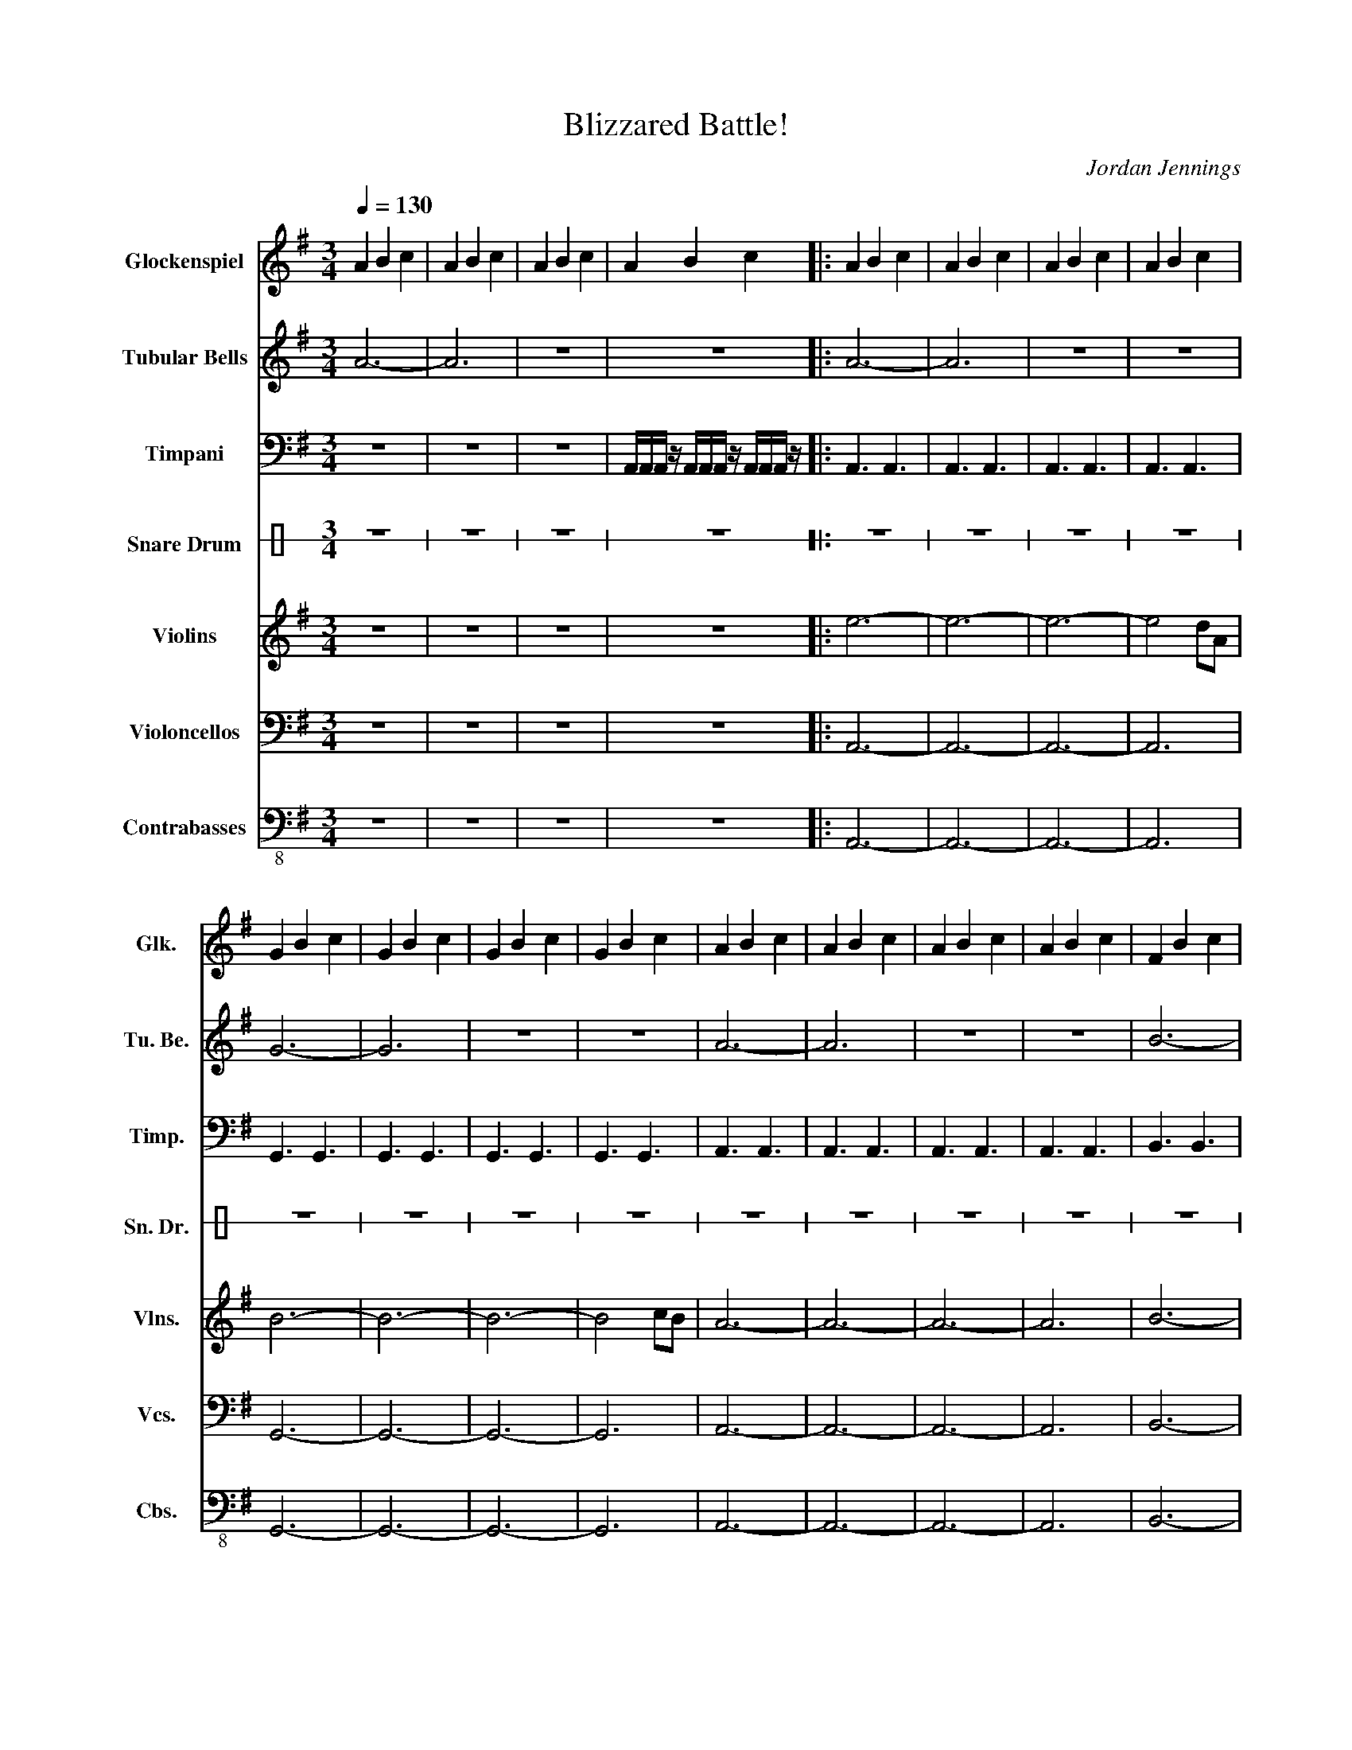 X:1
T:Blizzared Battle!
C:Jordan Jennings
%%score 1 2 3 4 5 6 7
L:1/4
Q:1/4=130
M:3/4
I:linebreak $
K:G
V:1 treble transpose=24 nm="Glockenspiel" snm="Glk."
V:2 treble nm="Tubular Bells" snm="Tu. Be."
V:3 bass nm="Timpani" snm="Timp."
L:1/16
V:4 perc stafflines=1 nm="Snare Drum" snm="Sn. Dr."
K:none
I:percmap E B 38 normal
V:5 treble nm="Violins" snm="Vlns."
L:1/8
V:6 bass nm="Violoncellos" snm="Vcs."
V:7 bass-8 nm="Contrabasses" snm="Cbs."
V:1
 A B c | A B c | A B c | A B c |: A B c | A B c | A B c | A B c |$ G B c | G B c | G B c | G B c | %12
 A B c | A B c | A B c | A B c | F B c |$ F B c | F B c | F B c | A B c | A B c | A B c | A B c |$ %24
 G B c | G B c | G B c | G B c | F B c | F B c | F B c | F B c |$ E B c | E d c | E e d | B c B | %36
 A B c | A B c | G B c | G B c | F B c | F B c | E B c |$ E B c | E B c | d c B :| %46
V:2
 A3- | A3 | z3 | z3 |: A3- | A3 | z3 | z3 |$ G3- | G3 | z3 | z3 | A3- | A3 | z3 | z3 | B3- |$ B3 | %18
 z3 | z3 | z3 | z3 | z3 | z3 |$ z3 | z3 | z3 | z3 | z3 | z3 | z3 | z3 |$ z3 | z3 | z3 | z3 | z3 | %37
 z3 | z3 | z3 | z3 | z3 | z3 |$ z3 | z3 | z3 :| %46
V:3
 z12 | z12 | z12 | A,,A,,A,, z A,,A,,A,, z A,,A,,A,, z |: A,,6 A,,6 | A,,6 A,,6 | A,,6 A,,6 | %7
 A,,6 A,,6 |$ G,,6 G,,6 | G,,6 G,,6 | G,,6 G,,6 | G,,6 G,,6 | A,,6 A,,6 | A,,6 A,,6 | A,,6 A,,6 | %15
 A,,6 A,,6 | B,,6 B,,6 |$ B,,6 B,,6 | B,,6 B,,6 | B,,B,,B,,B,, B,,B,,B,,B,, B,,B,,B,,B,, | %20
 A,,3A,,3A,,3A,,3 | A,,3A,,3A,,3A,,3 | A,,2 z2 z8 | z12 |$ E,3E,3E,3E,3 | E,3E,3E,3E,3 | z12 | %27
 z12 | D,3D,3D,3D,3 | D,3D,3D,3D,3 | z12 | z12 |$ A,,6 A,,6 | A,,6 A,,6 | E,6 E,6 | %35
 [A,,A,]6 [A,,A,]6 | z12 | z12 | z12 | z12 | z12 | z12 | z12 |$ z12 | z12 | %45
 B,,B,,B,, z B,,B,,B,, z B,,B,,B,, z :| %46
V:4
[K:C] z3 | z3 | z3 | z3 |: z3 | z3 | z3 | z3 |$ z3 | z3 | z3 | z3 | z3 | z3 | z3 | z3 | z3 |$ z3 | %18
 z3 | z3 | E E !//!E | x3 | x3 | x3 |$ x3 | x3 | x3 | x3 | x3 | x3 | x3 | x3 |$ x3 | x3 | x3 | x3 | %36
 z3 | z3 | z3 | z3 | z3 | z3 | z3 |$ z3 | z3 | z3 :| %46
V:5
 z6 | z6 | z6 | z6 |: e6- | e6- | e6- | e4 dA |$ B6- | B6- | B6- | B4 cB | A6- | A6- | A6- | A6 | %16
 B6- |$ B6- | B6- | B6 | e6- | e6- | e6- | e4 dA |$ B6- | B6- | B6- | B6 | d6- | d6- | d6- | %31
 d4 cA |$ B6- | B6- | B6- | B6 | z6 | z6 | z6 | z6 | z6 | z6 | z6 |$ z6 | z6 | z6 :| %46
V:6
 z3 | z3 | z3 | z3 |: A,,3- | A,,3- | A,,3- | A,,3 |$ G,,3- | G,,3- | G,,3- | G,,3 | A,,3- | %13
 A,,3- | A,,3- | A,,3 | B,,3- |$ B,,3- | B,,3- | B,,3 | z3 | z3 | z3 | z3 |$ z3 | z3 | z3 | z3 | %28
 z3 | z3 | z3 | z3 |$ z3 | z3 | z3 | z3 | A,3- | A,3 | G,3- | G,3 | D,3- | D,3 | E,3- |$ E,3 | %44
 A,,3- | A,,3 :| %46
V:7
 z3 | z3 | z3 | z3 |: A,,3- | A,,3- | A,,3- | A,,3 |$ G,,3- | G,,3- | G,,3- | G,,3 | A,,3- | %13
 A,,3- | A,,3- | A,,3 | B,,3- |$ B,,3- | B,,3- | B,,3 | ^E,3- | E,3 | D,3- | D,3 |$ E,3- | E,3 | %26
 B,,3- | B,,3 | D,3- | D,3 | B,,3- | B,,3 |$ A,,3- | A,,3 | E,3 | A,3 | z3 | z3 | z3 | z3 | z3 | %41
 z3 | z3 |$ z3 | z3 | z3 :| %46
